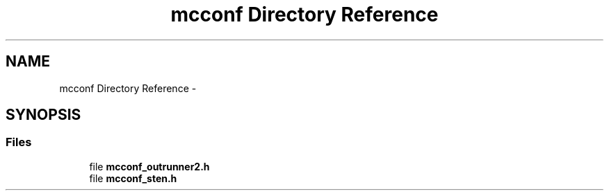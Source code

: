 .TH "mcconf Directory Reference" 3 "Wed Sep 16 2015" "Doxygen" \" -*- nroff -*-
.ad l
.nh
.SH NAME
mcconf Directory Reference \- 
.SH SYNOPSIS
.br
.PP
.SS "Files"

.in +1c
.ti -1c
.RI "file \fBmcconf_outrunner2\&.h\fP"
.br
.ti -1c
.RI "file \fBmcconf_sten\&.h\fP"
.br
.in -1c
